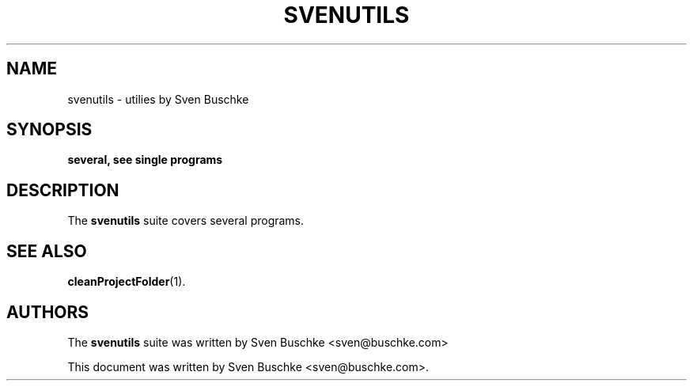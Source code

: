 .\"                                      Hey, EMACS: -*- nroff -*-
.\" © Copyright 2022 Sven Buschke <sven©buschke.com>
.\"
.TH SVENUTILS
.SH NAME
svenutils \- utilies by Sven Buschke
.SH SYNOPSIS
.B several, see single programs
.SH DESCRIPTION
The
.B svenutils
suite covers several programs.
.SH SEE ALSO
.BR cleanProjectFolder (1).
.SH AUTHORS
The
.B svenutils
suite was written by
Sven Buschke <sven@buschke.com>
.PP
This document was written by Sven Buschke <sven@buschke.com>.